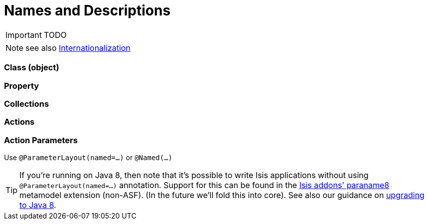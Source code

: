 = Names and Descriptions
:Notice: Licensed to the Apache Software Foundation (ASF) under one or more contributor license agreements. See the NOTICE file distributed with this work for additional information regarding copyright ownership. The ASF licenses this file to you under the Apache License, Version 2.0 (the "License"); you may not use this file except in compliance with the License. You may obtain a copy of the License at. http://www.apache.org/licenses/LICENSE-2.0 . Unless required by applicable law or agreed to in writing, software distributed under the License is distributed on an "AS IS" BASIS, WITHOUT WARRANTIES OR  CONDITIONS OF ANY KIND, either express or implied. See the License for the specific language governing permissions and limitations under the License.
:_basedir: ../
:_imagesdir: images/

IMPORTANT: TODO



NOTE: see also <<_i18n, Internationalization>>

=== Class (object)

=== Property

=== Collections

=== Actions

=== Action Parameters

Use `@ParameterLayout(named=...)` or `@Named(...)`

[TIP]
====
If you're running on Java 8, then note that it's possible to write Isis applications without using `@ParameterLayout(named=...)` annotation.  Support for this can be found in the http://github.com/isisaddons/isis-metamodel-paraname8}[Isis addons' paraname8] metamodel extension (non-ASF).  (In the future we'll fold this into core).  See also our guidance on <<_upgrading_to_java_8_1_9_0_snapshot_and_later,upgrading to Java 8>>.
====




